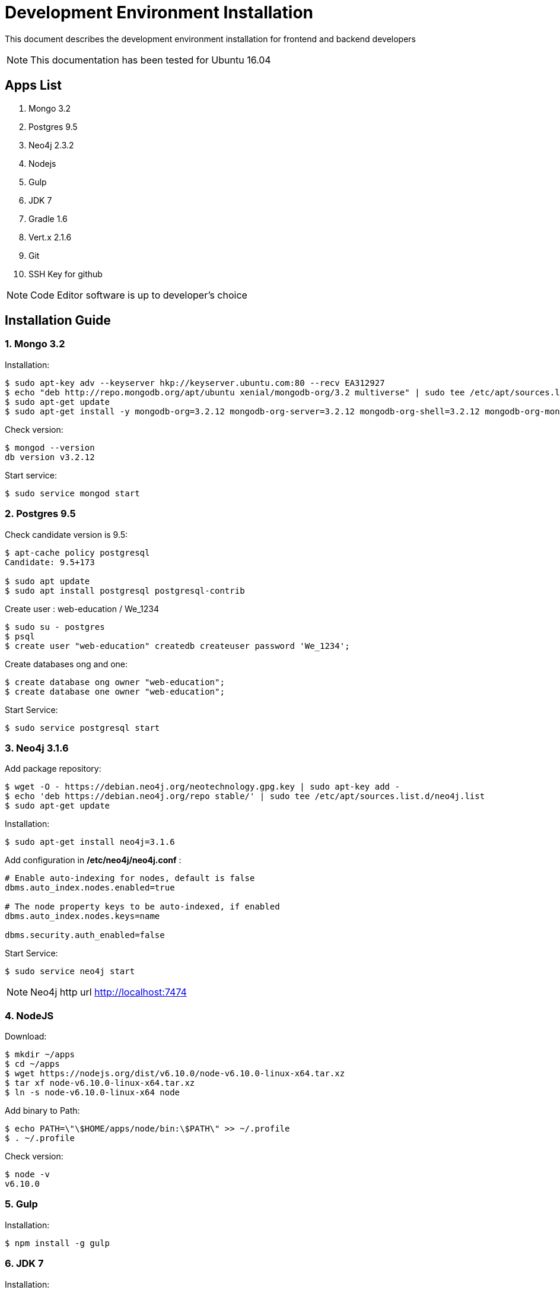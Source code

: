 = Development Environment Installation

This document describes the development environment installation for frontend and backend developers

NOTE: This documentation has been tested for Ubuntu 16.04

== Apps List

1. Mongo 3.2
2. Postgres 9.5
3. Neo4j 2.3.2
4. Nodejs
5. Gulp
6. JDK 7
7. Gradle 1.6
8. Vert.x 2.1.6
9. Git
10. SSH Key for github

NOTE: Code Editor software is up to developer's choice

== Installation Guide

=== 1. Mongo 3.2

Installation:

....
$ sudo apt-key adv --keyserver hkp://keyserver.ubuntu.com:80 --recv EA312927
$ echo "deb http://repo.mongodb.org/apt/ubuntu xenial/mongodb-org/3.2 multiverse" | sudo tee /etc/apt/sources.list.d/mongodb-org-3.2.list
$ sudo apt-get update
$ sudo apt-get install -y mongodb-org=3.2.12 mongodb-org-server=3.2.12 mongodb-org-shell=3.2.12 mongodb-org-mongos=3.2.12 mongodb-org-tools=3.2.12
....

Check version:

....
$ mongod --version
db version v3.2.12
....

Start service:

....
$ sudo service mongod start
....

=== 2. Postgres 9.5

Check candidate version is 9.5:

....
$ apt-cache policy postgresql
Candidate: 9.5+173

$ sudo apt update
$ sudo apt install postgresql postgresql-contrib
....

Create user : web-education / We_1234

....
$ sudo su - postgres
$ psql
$ create user "web-education" createdb createuser password 'We_1234';
....

Create databases ong and one:

....
$ create database ong owner "web-education";
$ create database one owner "web-education";
....

Start Service:

....
$ sudo service postgresql start
....

=== 3. Neo4j 3.1.6

Add package repository:

....
$ wget -O - https://debian.neo4j.org/neotechnology.gpg.key | sudo apt-key add -
$ echo 'deb https://debian.neo4j.org/repo stable/' | sudo tee /etc/apt/sources.list.d/neo4j.list
$ sudo apt-get update
....

Installation:

....
$ sudo apt-get install neo4j=3.1.6
....

Add configuration in */etc/neo4j/neo4j.conf* :

....
# Enable auto-indexing for nodes, default is false
dbms.auto_index.nodes.enabled=true

# The node property keys to be auto-indexed, if enabled
dbms.auto_index.nodes.keys=name

dbms.security.auth_enabled=false
....

Start Service:

....
$ sudo service neo4j start
....

NOTE: Neo4j http url http://localhost:7474

=== 4. NodeJS

Download:

....
$ mkdir ~/apps
$ cd ~/apps
$ wget https://nodejs.org/dist/v6.10.0/node-v6.10.0-linux-x64.tar.xz
$ tar xf node-v6.10.0-linux-x64.tar.xz
$ ln -s node-v6.10.0-linux-x64 node
....

Add binary to Path:

....
$ echo PATH=\"\$HOME/apps/node/bin:\$PATH\" >> ~/.profile
$ . ~/.profile
....

Check version:

....
$ node -v
v6.10.0
....

=== 5. Gulp

Installation:

....
$ npm install -g gulp
....

=== 6. JDK 7

Installation:

....
$ sudo add-apt-repository ppa:webupd8team/java
$ sudo apt-get update
$ sudo apt-get install oracle-java8-installer
....

Check installation:

....
$ java -version
java version "1.8.0_152"
Java(TM) SE Runtime Environment (build 1.8.0_152-b16)
Java HotSpot(TM) 64-Bit Server VM (build 25.152-b16, mixed mode)
....

=== 7. Gradle 1.6

Installation:

....
$ cd ~/apps
$ wget https://services.gradle.org/distributions/gradle-1.6-bin.zip
$ unzip gradle-1.6-bin.zip
$ ln -s gradle-1.6 gradle
$ rm gradle-1.6-bin.zip
....

Add binary to Path:

....
$ echo PATH=\"\$HOME/apps/gradle/bin:\$PATH\" >> ~/.profile
$ . ~/.profile
....

Check version:

....
$ gradle -v
Gradle 1.6
....

=== 8. Vert.x 2.1.6

Download:

....
$ cd ~/apps
$ wget -O vert.x-2.1.6.tar.gz https://bintray.com/vertx/downloads/download_file?file_path=vert.x-2.1.6.tar.gz
$ tar xf vert.x-2.1.6.tar.gz$ ssh-keygen -t rsa -b 4096 -C "viddouille.cc@gmail.com"
$ ln -s vert.x-2.1.6 vert.x
$ rm vert.x-2.1.6.tar.gz
....

Add binary to Path:

....
$ echo PATH=\"\$HOME/apps/vert.x/bin:\$PATH\" >> ~/.profile
$ . ~/.profile
....

Check version:

....
$ vertx version
....

Add following line in the vertx configuration file *{VERTX_HOME}/conf/repos.txt*:

....
maven:http://maven.web-education.net/nexus/content/groups/public/
....

=== 9. Git

Installation:

....
$ sudo apt install git
....

=== 10. SSH Key for github

To set SSH key for Github, please follow the reference documentations below:

- https://help.github.com/articles/generating-a-new-ssh-key-and-adding-it-to-the-ssh-agent/
- https://help.github.com/articles/adding-a-new-ssh-key-to-your-github-account/
